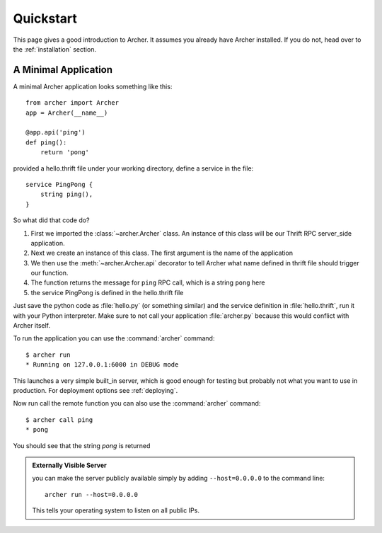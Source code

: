 .. _quickstart:

Quickstart
==========

This page gives a good introduction to Archer.  It
assumes you already have Archer installed.  If you do not, head over to the
:ref:`installation` section.


A Minimal Application
---------------------

A minimal Archer application looks something like this::

    from archer import Archer
    app = Archer(__name__)

    @app.api('ping')
    def ping():
        return 'pong'


provided a hello.thrift file under your working directory,
define a service in the file::

    service PingPong {
        string ping(),
    }

So what did that code do?

1. First we imported the :class:`~archer.Archer` class.  An instance of this
   class will be our Thrift RPC server_side application.
2. Next we create an instance of this class. The first argument is the name of
   the application
3. We then use the :meth:`~archer.Archer.api` decorator to tell Archer what name
   defined in thrift file should trigger our function.
4. The function returns the message for ``ping`` RPC call, which is a string ``pong`` here
5. the service PingPong is defined in the hello.thrift file

Just save the python code as :file:`hello.py` (or something similar) and the
service definition in :file:`hello.thrift`, run it with your Python
interpreter.  Make sure to not call your application :file:`archer.py` because this
would conflict with Archer itself.

To run the application you can  use the :command:`archer` command::

    $ archer run
    * Running on 127.0.0.1:6000 in DEBUG mode


This launches a very simple built_in server, which is good enough for testing
but probably not what you want to use in production. For deployment options see
:ref:`deploying`.

Now run call the remote function you can also use the :command:`archer` command::

    $ archer call ping
    * pong

You should see that the string `pong` is returned

.. _public-server:

.. admonition:: Externally Visible Server

   you can make the server publicly available simply by adding
   ``--host=0.0.0.0`` to the command line::

       archer run --host=0.0.0.0

   This tells your operating system to listen on all public IPs.
